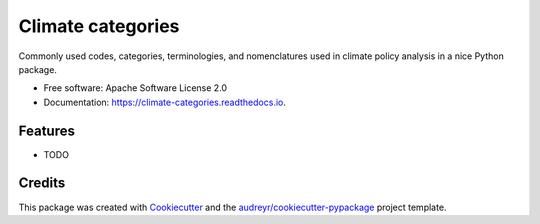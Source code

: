 ==================
Climate categories
==================


.. image:: https://img.shields.io/pypi/v/climate_categories.svg
        :target: https://pypi.python.org/pypi/climate_categories

.. image:: https://img.shields.io/travis/pik-primap/climate_categories.svg
        :target: https://travis-ci.com/pik-primap/climate_categories

.. image:: https://readthedocs.org/projects/climate-categories/badge/?version=latest
        :target: https://climate-categories.readthedocs.io/en/latest/?badge=latest
        :alt: Documentation Status




Commonly used codes, categories, terminologies, and nomenclatures used in climate
policy analysis in a nice Python package.


* Free software: Apache Software License 2.0
* Documentation: https://climate-categories.readthedocs.io.


Features
--------

* TODO

Credits
-------

This package was created with Cookiecutter_ and the `audreyr/cookiecutter-pypackage`_
project template.

.. _Cookiecutter: https://github.com/audreyr/cookiecutter
.. _`audreyr/cookiecutter-pypackage`: https://github.com/audreyr/cookiecutter-pypackage

